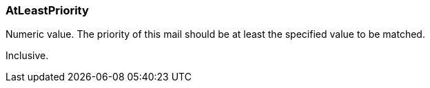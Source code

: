 === AtLeastPriority

Numeric value. The priority of this mail should be at least the specified value to be matched.

Inclusive.